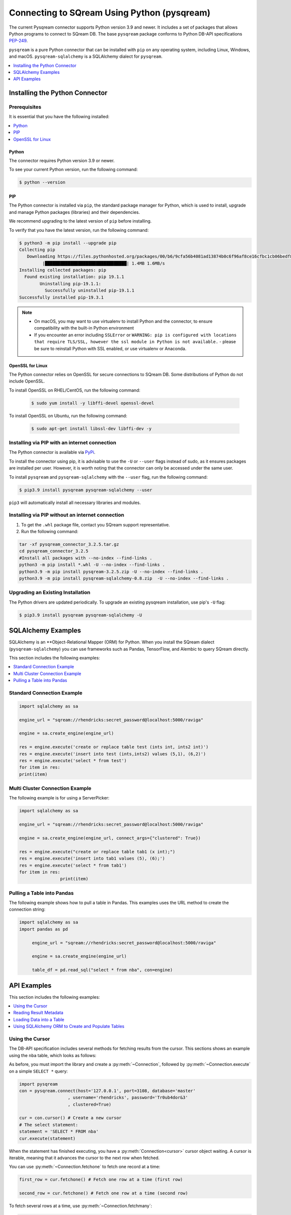 .. _pysqream:

*************************
Connecting to SQream Using Python (pysqream)
*************************

The current Pysqream connector supports Python version 3.9 and newer. It includes a set of packages that allows Python programs to connect to SQream DB. The base ``pysqream`` package conforms to Python DB-API specifications `PEP-249 <https://www.python.org/dev/peps/pep-0249/>`_.

``pysqream`` is a pure Python connector that can be installed with ``pip`` on any operating system, including Linux, Windows, and macOS. ``pysqream-sqlalchemy`` is a SQLAlchemy dialect for ``pysqream``.


.. contents:: 
   :local:
   :depth: 1

Installing the Python Connector
==================================

Prerequisites
-------------

It is essential that you have the following installed:

.. contents:: 
   :local:
   :depth: 1

Python
~~~~~~

The connector requires Python version 3.9 or newer. 

To see your current Python version, run the following command:

.. code-block:: console

   $ python --version
   
   
PIP
~~~
The Python connector is installed via ``pip``, the standard package manager for Python, which is used to install, upgrade and manage Python packages (libraries) and their dependencies.

We recommend upgrading to the latest version of ``pip`` before installing. 

To verify that you have the latest version, run the following command:

.. code-block:: console

	$ python3 -m pip install --upgrade pip
	Collecting pip
	   Downloading https://files.pythonhosted.org/packages/00/b6/9cfa56b4081ad13874b0c6f96af8ce16cfbc1cb06bedf8e9164ce5551ec1/pip-19.3.1-py2.py3-none-any.whl (1.4MB)
		 |████████████████████████████████| 1.4MB 1.6MB/s
	Installing collected packages: pip
	  Found existing installation: pip 19.1.1
		Uninstalling pip-19.1.1:
		  Successfully uninstalled pip-19.1.1
	Successfully installed pip-19.3.1


.. note:: 
   * On macOS, you may want to use virtualenv to install Python and the connector, to ensure compatibility with the built-in Python environment
   *  If you encounter an error including ``SSLError`` or ``WARNING: pip is configured with locations that require TLS/SSL, however the ssl module in Python is not available.`` - please be sure to reinstall Python with SSL enabled, or use virtualenv or Anaconda.

OpenSSL for Linux
~~~~~~~~~~~~~~~~~
The Python connector relies on OpenSSL for secure connections to SQream DB. Some distributions of Python do not include OpenSSL. 

To install OpenSSL on RHEL/CentOS, run the following command:

  .. code-block:: console
   
     $ sudo yum install -y libffi-devel openssl-devel

To install OpenSSL on Ubuntu, run the following command:

  .. code-block:: console
   
     $ sudo apt-get install libssl-dev libffi-dev -y


Installing via PIP with an internet connection
----------------------------------------------
The Python connector is available via `PyPi <https://pypi.org/project/pysqream/>`_.

To install the connector using pip, it is advisable to use the ``-U`` or ``--user`` flags instead of sudo, as it ensures packages are installed per user. However, it is worth noting that the connector can only be accessed under the same user. 

To install ``pysqream`` and ``pysqream-sqlalchemy`` with the ``--user`` flag, run the following command:

.. code-block:: console
   
   $ pip3.9 install pysqream pysqream-sqlalchemy --user

``pip3`` will automatically install all necessary libraries and modules.

Installing via PIP without an internet connection
----------------------------------------------

#. To get the ``.whl`` package file, contact you SQream support representative.

#. Run the following command:

.. code-block:: console

	tar -xf pysqream_connector_3.2.5.tar.gz
	cd pysqream_connector_3.2.5
	#Install all packages with --no-index --find-links .
	python3 -m pip install *.whl -U --no-index --find-links .
	python3.9 -m pip install pysqream-3.2.5.zip -U --no-index --find-links .
	python3.9 -m pip install pysqream-sqlalchemy-0.8.zip  -U --no-index --find-links .

Upgrading an Existing Installation
--------------------------------------
The Python drivers are updated periodically. To upgrade an existing pysqream installation, use pip's ``-U`` flag:

.. code-block:: console
   
   $ pip3.9 install pysqream pysqream-sqlalchemy -U



SQLAlchemy Examples
========================
SQLAlchemy is an **Object-Relational Mapper (ORM) for Python. When you install the SQream dialect (``pysqream-sqlalchemy``) you can use frameworks such as Pandas, TensorFlow, and Alembic to query SQream directly.

This section includes the following examples:

.. contents:: 
   :local:
   :depth: 1

Standard Connection Example
---------------------------------


.. code-block:: python

	import sqlalchemy as sa

	engine_url = "sqream://rhendricks:secret_password@localhost:5000/raviga"
	
	engine = sa.create_engine(engine_url)

	res = engine.execute('create or replace table test (ints int, ints2 int)')
	res = engine.execute('insert into test (ints,ints2) values (5,1), (6,2)')
	res = engine.execute('select * from test')
	for item in res:
	print(item)
	
Multi Cluster Connection Example
------------------------ 

The following example is for using a ServerPicker:

.. code-block:: python

	import sqlalchemy as sa
				  
	engine_url = "sqream://rhendricks:secret_password@localhost:5000/raviga"
	
	engine = sa.create_engine(engine_url, connect_args={"clustered": True})

	res = engine.execute("create or replace table tab1 (x int);")
	res = engine.execute('insert into tab1 values (5), (6);')
	res = engine.execute('select * from tab1')
	for item in res:
			print(item)


Pulling a Table into Pandas
---------------------------
The following example shows how to pull a table in Pandas. This examples uses the URL method to create the connection string:

.. code-block:: python

   import sqlalchemy as sa
   import pandas as pd

	engine_url = "sqream://rhendricks:secret_password@localhost:5000/raviga"

	engine = sa.create_engine(engine_url)
	   
	table_df = pd.read_sql("select * from nba", con=engine)

API Examples
===============
This section includes the following examples:

.. contents:: 
   :local:
   :depth: 1


Using the Cursor
--------------------------------------------
The DB-API specification includes several methods for fetching results from the cursor. This sections shows an example using the ``nba`` table, which looks as follows:

.. csv-table:: nba
   :file: nba-t10.csv
   :widths: auto
   :header-rows: 1 

As before, you must import the library and create a :py:meth:`~Connection`, followed by :py:meth:`~Connection.execute` on a simple ``SELECT *`` query:

.. code-block:: python
   
   import pysqream
   con = pysqream.connect(host='127.0.0.1', port=3108, database='master'
                      , username='rhendricks', password='Tr0ub4dor&3'
                      , clustered=True)

   cur = con.cursor() # Create a new cursor
   # The select statement:
   statement = 'SELECT * FROM nba'
   cur.execute(statement)

When the statement has finished executing, you have a :py:meth:`Connection<cursor>` cursor object waiting. A cursor is iterable, meaning that it advances the cursor to the next row when fetched.

You can use :py:meth:`~Connection.fetchone` to fetch one record at a time:

.. code-block:: python
   
   first_row = cur.fetchone() # Fetch one row at a time (first row)
   
   second_row = cur.fetchone() # Fetch one row at a time (second row)

To fetch several rows at a time, use :py:meth:`~Connection.fetchmany`:

.. code-block:: python
   
   # executing `fetchone` twice is equivalent to this form:
   third_and_fourth_rows = cur.fetchmany(2)

To fetch all rows at once, use :py:meth:`~Connection.fetchall`:

.. code-block:: python
   
   # To get all rows at once, use `fetchall`
   remaining_rows = cur.fetchall()

   cur.close()


   # Close the connection when done
   con.close()

The following is an example of the contents of the row variables used in our examples:

.. code-block:: pycon
   
   >>> print(first_row)
   ('Avery Bradley', 'Boston Celtics', 0, 'PG', 25, '6-2', 180, 'Texas', 7730337)
   >>> print(second_row)
   ('Jae Crowder', 'Boston Celtics', 99, 'SF', 25, '6-6', 235, 'Marquette', 6796117)
   >>> print(third_and_fourth_rows)
   [('John Holland', 'Boston Celtics', 30, 'SG', 27, '6-5', 205, 'Boston University', None), ('R.J. Hunter', 'Boston Celtics', 28, 'SG', 22, '6-5', 185, 'Georgia State', 1148640)]
   >>> print(remaining_rows)
   [('Jonas Jerebko', 'Boston Celtics', 8, 'PF', 29, '6-10', 231, None, 5000000), ('Amir Johnson', 'Boston Celtics', 90, 'PF', 29, '6-9', 240, None, 12000000), ('Jordan Mickey', 'Boston Celtics', 55, 'PF', 21, '6-8', 235, 'LSU', 1170960), ('Kelly Olynyk', 'Boston Celtics', 41, 'C', 25, '7-0', 238, 'Gonzaga', 2165160),
   [...]

.. note:: Calling a fetch command after all rows have been fetched will return an empty array (``[]``).

Reading Result Metadata
----------------------------
When you execute a statement, the connection object also contains metadata about the result set, such as **column names**, **types**, etc).

The metadata is stored in the :py:attr:`Connection.description` object of the cursor:

.. code-block:: pycon
   
   >>> import pysqream
   >>> con = pysqream.connect(host='127.0.0.1', port=3108, database='master'
   ...                , username='rhendricks', password='Tr0ub4dor&3'
   ...                , clustered=True)
   >>> cur = con.cursor()
   >>> statement = 'SELECT * FROM nba'
   >>> cur.execute(statement)
   <pysqream.dbapi.Connection object at 0x000002EA952139B0>
   >>> print(cur.description)
   [('Name', 'STRING', 24, 24, None, None, True), ('Team', 'STRING', 22, 22, None, None, True), ('Number', 'NUMBER', 1, 1, None, None, True), ('Position', 'STRING', 2, 2, None, None, True), ('Age (as of 2018)', 'NUMBER', 1, 1, None, None, True), ('Height', 'STRING', 4, 4, None, None, True), ('Weight', 'NUMBER', 2, 2, None, None, True), ('College', 'STRING', 21, 21, None, None, True), ('Salary', 'NUMBER', 4, 4, None, None, True)]

You can fetch a list of column names by iterating over the ``description`` list:
   
.. code-block:: pycon
   
   >>> [ i[0] for i in cur.description ]
   ['Name', 'Team', 'Number', 'Position', 'Age (as of 2018)', 'Height', 'Weight', 'College', 'Salary']

Loading Data into a Table
---------------------------
This example shows how to load 10,000 rows of dummy data to an instance of SQream.

**To load data 10,000 rows of dummy data to an instance of SQream:**

1. Run the following:

   .. code-block:: python
   
      import pysqream
      from datetime import date, datetime
      from time import time

      con = pysqream.connect(host='127.0.0.1', port=3108, database='master'
                         , username='rhendricks', password='Tr0ub4dor&3'
                         , clustered=True)
						 , cur = con.cursor()
						 
2. Create a table for loading:

   .. code-block:: python

      create = 'create or replace table perf (b bool, t tinyint, sm smallint, i int, bi bigint, f real, d double, s varchar(12), ss text, dt date, dtt datetime)'
      cur.execute(create)

3. Load your data into table using the ``INSERT`` command.

    ::

4. Create dummy data matching the table you created:

   .. code-block:: python

      data = (False, 2, 12, 145, 84124234, 3.141, -4.3, "Marty McFly" , u"キウイは楽しい鳥です" , date(2019, 12, 17), datetime(1955, 11, 4, 1, 23, 0, 0))
      
      row_count = 10**4

5. Get a new cursor:

   .. code-block:: python

      insert = 'insert into perf values (?,?,?,?,?,?,?,?,?,?,?)'
      start = time()
      cur.executemany(insert, [data] * row_count)
      print (f"Total insert time for {row_count} rows: {time() - start} seconds")

6. Close this cursor:

   .. code-block:: python

      cur.close()
   
7. Verify that the data was inserted correctly:

   .. code-block:: python

      cur = con.cursor()
      cur.execute('select count(*) from perf')
      result = cur.fetchall() # `fetchall` collects the entire data set
      print (f"Count of inserted rows: {result[0][0]}")

8. Close the cursor:

   .. code-block:: python

       cur.close()
   
9. Close the connection:

   .. code-block:: python

      con.close()



Using SQLAlchemy ORM to Create and Populate Tables
-----------------------------------------------------------------------
This section shows how to use the ORM to create and populate tables from Python objects.

**To use SQLAlchemy ORM to create and populate tables:**

1. Run the following:

   .. code-block:: python
      
		import sqlalchemy as sa
		import pandas as pd

		engine_url = "sqream://rhendricks:secret_password@localhost:5000/raviga"

		engine = sa.create_engine(engine_url)
   
2. Build a metadata object and bind it:

   .. code-block:: python
   
      metadata = sa.MetaData()
      metadata.bind = engine
   
3. Create a table in the local metadata:
   
   .. code-block:: python
   
      employees = sa.Table(
      'employees'
      , metadata 
      , sa.Column('id', sa.Integer)
      , sa.Column('name', sa.VARCHAR(32))
      , sa.Column('lastname', sa.VARCHAR(32))
      , sa.Column('salary', sa.Float)
      )

   The ``create_all()`` function uses the SQream engine object.

4. Create all the defined table objects:

   .. code-block:: python

      metadata.create_all(engine)
   
5. Populate your table.

    ::
   
6. Build the data rows:

   .. code-block:: python

      insert_data = [ {'id': 1, 'name': 'Richard','lastname': 'Hendricks',   'salary': 12000.75}
                     ,{'id': 3,  'name': 'Bertram', 'lastname': 'Gilfoyle', 'salary': 8400.0}
                     ,{'id': 8,  'name': 'Donald', 'lastname': 'Dunn', 'salary': 6500.40}
                    ]

7. Build the ``INSERT`` command:
   
   .. code-block:: python

      ins = employees.insert(insert_data)
   
8. Execute the command:

   .. code-block:: python

      result = engine.execute(ins)

For more information, see the :ref:`python_api_reference_guide`.